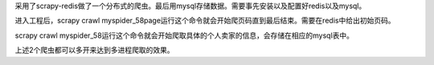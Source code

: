 采用了scrapy-redis做了一个分布式的爬虫。最后用mysql存储数据。需要事先安装以及配置好redis以及mysql。

进入工程后，scrapy crawl myspider_58page运行这个命令就会开始爬页码直到最后结束。需要在redis中给出初始页码。

scrapy crawl myspider_58运行这个命令就会开始爬取具体的个人卖家的信息，会存储在相应的mysql表中。

上述2个爬虫都可以多开来达到多进程爬取的效果。

